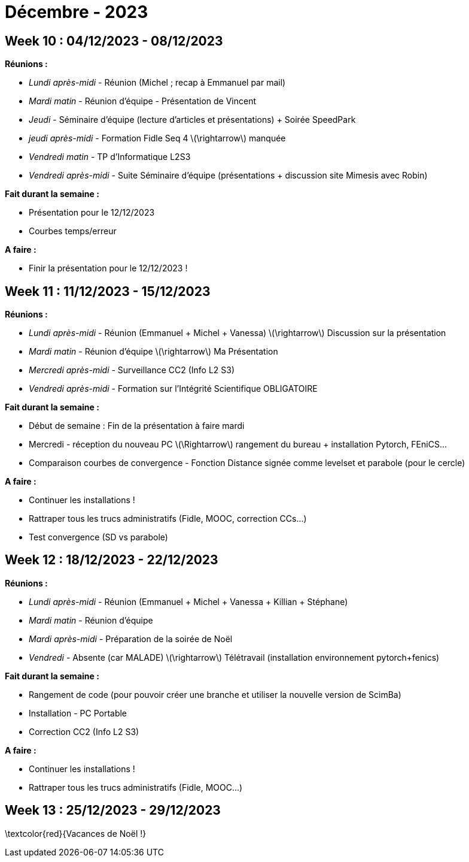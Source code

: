 = Décembre - 2023

== Week 10 : 04/12/2023 - 08/12/2023
:stem: latexmath
:xrefstyle: short
*Réunions :*

*  _Lundi après-midi_ - Réunion (Michel ; recap à Emmanuel par mail)
*  _Mardi matin_ - Réunion d'équipe - Présentation de Vincent
*  _Jeudi_ - Séminaire d'équipe (lecture d'articles et présentations) + Soirée SpeedPark
*  _jeudi après-midi_ - Formation Fidle Seq 4 stem:[\rightarrow] manquée
*  _Vendredi matin_ - TP d'Informatique L2S3
*  _Vendredi après-midi_ - Suite Séminaire d'équipe (présentations + discussion site Mimesis avec Robin)

*Fait durant la semaine :*

*  Présentation pour le 12/12/2023
*  Courbes temps/erreur

*A faire :*

*  Finir la présentation pour le 12/12/2023 !

== Week 11 : 11/12/2023 - 15/12/2023
:stem: latexmath
:xrefstyle: short
*Réunions :*

*  _Lundi après-midi_ - Réunion (Emmanuel + Michel + Vanessa) stem:[\rightarrow] Discussion sur la présentation
*  _Mardi matin_ - Réunion d'équipe stem:[\rightarrow] Ma Présentation
*  _Mercredi après-midi_ - Surveillance CC2 (Info L2 S3)
*  _Vendredi après-midi_ - Formation sur l'Intégrité Scientifique OBLIGATOIRE

*Fait durant la semaine :*

*  Début de semaine : Fin de la présentation à faire mardi
*  Mercredi - réception du nouveau PC stem:[\Rightarrow] rangement du bureau + installation Pytorch, FEniCS...
*  Comparaison courbes de convergence - Fonction Distance signée comme levelset et parabole (pour le cercle)

*A faire :*

*  Continuer les installations !
*  Rattraper tous les trucs administratifs (Fidle, MOOC, correction CCs...)
*  Test convergence (SD vs parabole)

== Week 12 : 18/12/2023 - 22/12/2023
:stem: latexmath
:xrefstyle: short
*Réunions :*

*  _Lundi après-midi_ - Réunion (Emmanuel + Michel + Vanessa + Killian + Stéphane)
*  _Mardi matin_ - Réunion d'équipe
*  _Mardi après-midi_ - Préparation de la soirée de Noël
*  _Vendredi_ - Absente (car MALADE) stem:[\rightarrow] Télétravail (installation environnement pytorch+fenics)

*Fait durant la semaine :*

*  Rangement de code (pour pouvoir créer une branche et utiliser la nouvelle version de ScimBa)
*  Installation - PC Portable
*  Correction CC2 (Info L2 S3)

*A faire :*

*  Continuer les installations !
*  Rattraper tous les trucs administratifs (Fidle, MOOC...)

== Week 13 : 25/12/2023 - 29/12/2023
:stem: latexmath
:xrefstyle: short
\textcolor{red}{Vacances de Noël !}